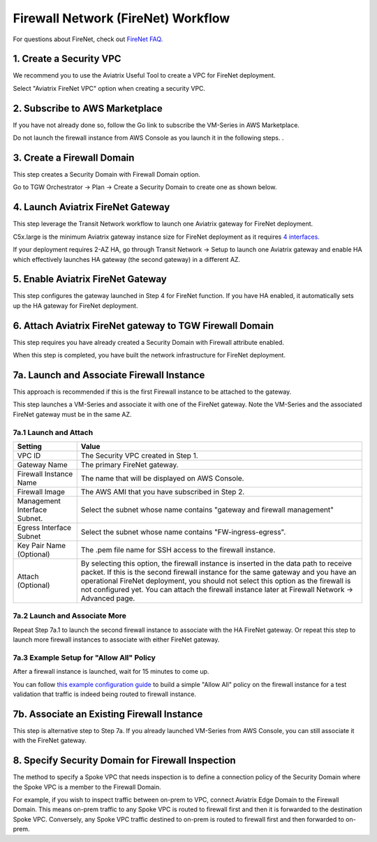 .. meta::
  :description: Firewall Network Workflow
  :keywords: AWS Transit Gateway, AWS TGW, TGW orchestrator, Aviatrix Transit network, Transit DMZ, Egress, Firewall, Firewall Network, FireNet


=========================================================
Firewall Network (FireNet)  Workflow
=========================================================

For questions about FireNet, check out `FireNet FAQ. <https://docs.aviatrix.com/HowTos/firewall_network_faq.html>`_

1. Create a Security VPC
------------------------------------------------

We recommend you to use the Aviatrix Useful Tool to create a VPC for FireNet deployment. 

Select "Aviatrix FireNet VPC" option when creating a security VPC. 

2. Subscribe to AWS Marketplace
--------------------------------------

If you have not already done so, follow the Go link to subscribe the VM-Series in AWS Marketplace.

Do not launch the firewall instance from AWS Console as you launch it in the following steps. . 

3. Create a Firewall Domain
-----------------------------

This step creates a Security Domain with Firewall Domain option. 

Go to TGW Orchestrator -> Plan -> Create a Security Domain to create one as shown below.

|firewall_domain|

4. Launch Aviatrix FireNet Gateway
------------------------------------------

This step leverage the Transit Network workflow to launch one Aviatrix gateway for FireNet deployment. 

C5x.large is the minimum Aviatrix gateway instance size for FireNet deployment as it requires `4 interfaces. <https://docs.aviatrix.com/HowTos/firewall_network_faq.html#what-is-the-minimum-gateway-instance-size-for-firenet-deployment>`_

If your deployment requires 2-AZ HA, go through Transit Network -> Setup to launch one Aviatrix gateway and enable HA which effectively launches HA gateway (the second gateway) in a different AZ.


5. Enable Aviatrix FireNet Gateway
---------------------------------------------

This step configures the gateway launched in Step 4 for FireNet function. If you have HA enabled, it
automatically sets up the HA gateway for FireNet deployment.

6. Attach Aviatrix FireNet gateway to TGW Firewall Domain
-------------------------------------------------------------

This step requires you have already created a Security Domain with Firewall attribute enabled.

When this step is completed, you have built the network infrastructure for FireNet deployment.

|gw_launch|


7a. Launch and Associate Firewall Instance
--------------------------------------------

This approach is recommended if this is the first Firewall instance to be attached to the gateway. 

This step launches a VM-Series and associate it with one of the FireNet gateway. Note the VM-Series and the 
associated FireNet gateway must be in the same AZ.

7a.1 Launch and Attach
##########################

==========================================      ==========
**Setting**                                     **Value**
==========================================      ==========
VPC ID                                          The Security VPC created in Step 1.
Gateway Name                                    The primary FireNet gateway.
Firewall Instance Name                          The name that will be displayed on AWS Console.
Firewall Image                                  The AWS AMI that you have subscribed in Step 2.
Management Interface Subnet.                    Select the subnet whose name contains "gateway and firewall management"
Egress Interface Subnet                         Select the subnet whose name contains "FW-ingress-egress".
Key Pair Name (Optional)                        The .pem file name for SSH access to the firewall instance.
Attach (Optional)                               By selecting this option, the firewall instance is inserted in the data path to receive packet. If this is the second firewall instance for the same gateway and you have an operational FireNet deployment, you should not select this option as the firewall is not configured yet. You can attach the firewall instance later at Firewall Network -> Advanced page. 
==========================================      ==========

7a.2 Launch and Associate More
#################################

Repeat Step 7a.1 to launch the second firewall instance to associate with the HA FireNet gateway. 
Or repeat this step to launch more firewall instances to associate with either FireNet gateway.

7a.3 Example Setup for "Allow All" Policy
###########################################

After a firewall instance is launched, wait for 15 minutes to come up. 

You can follow `this example configuration guide <https://docs.aviatrix.com/HowTos/config_paloaltoVM.html>`_ to build
a simple "Allow All" policy on the firewall instance for a test validation that traffic is indeed being routed
to firewall instance. 


7b. Associate an Existing Firewall Instance
--------------------------------------------

This step is alternative step to Step 7a. If you already launched VM-Series from AWS Console, you can still
associate it with the FireNet gateway. 


8. Specify Security Domain for Firewall Inspection
-----------------------------------------------------

The method to specify a Spoke VPC that needs inspection is to define a connection policy of the Security Domain where the  Spoke VPC is a member to the Firewall Domain.

For example, if you wish to inspect traffic between on-prem to VPC, connect Aviatrix Edge Domain to the 
Firewall Domain. This means on-prem traffic to any Spoke VPC is routed to firewall first and then it is forwarded
to the destination Spoke VPC. Conversely, any Spoke VPC traffic destined to on-prem is routed to firewall first and then forwarded to on-prem. 



.. |firewall_domain| image:: firewall_network_workflow_media/firewall_domain.png
   :scale: 30%

.. |gw_launch| image:: firewall_network_workflow_media/gw_launch.png
   :scale: 30%

.. disqus::

